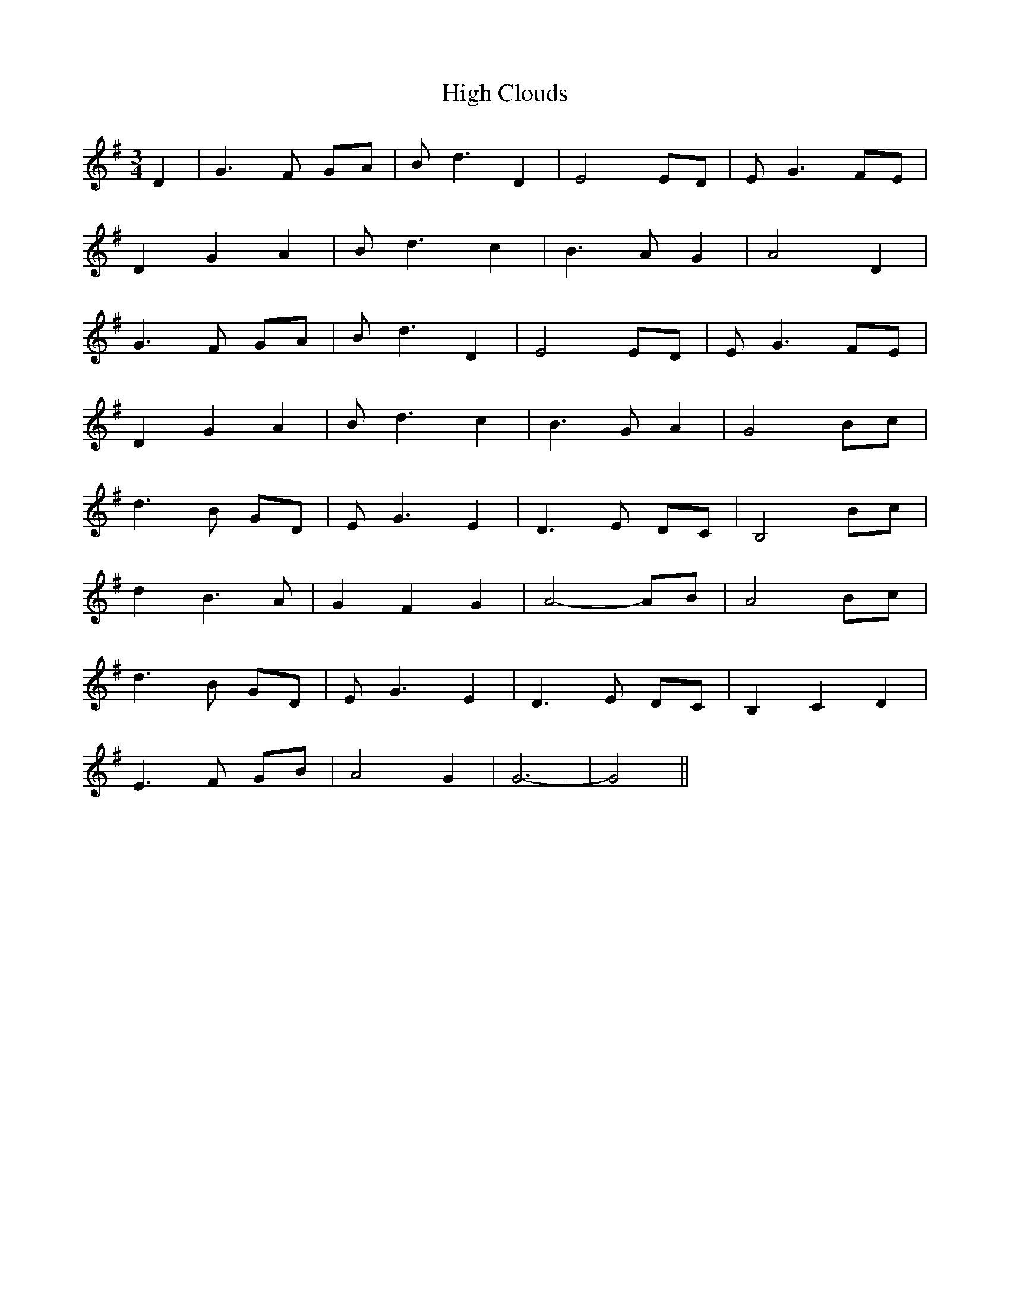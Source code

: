 X: 17348
T: High Clouds
R: waltz
M: 3/4
K: Gmajor
D2|G3F GA|Bd3 D2|E4 ED|EG3 FE|
D2 G2 A2|Bd3 c2|B3 A G2|A4 D2|
G3F GA|Bd3 D2|E4 ED|EG3 FE|
D2 G2 A2|Bd3 c2|B3 G A2|G4 Bc|
d3B GD|EG3 E2|D3E DC|B,4 Bc|
d2 B3A|G2 F2 G2|A4-AB|A4 Bc|
d3B GD|EG3 E2|D3E DC|B,2 C2 D2|
E3F GB|A4 G2|G6-|G4||

